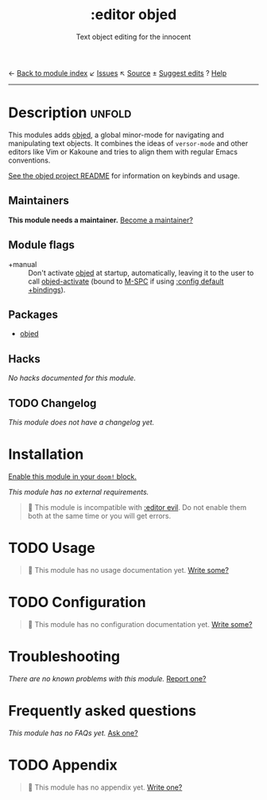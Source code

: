 ← [[doom-module-index:][Back to module index]]               ↙ [[doom-module-issues:::editor objed][Issues]]  ↖ [[doom-module-source:editor/objed][Source]]  ± [[doom-suggest-edit:][Suggest edits]]  ? [[doom-help-modules:][Help]]
--------------------------------------------------------------------------------
#+TITLE:    :editor objed
#+SUBTITLE: Text object editing for the innocent
#+CREATED:  May 30, 2019
#+SINCE:    21.12.0

* Description :unfold:
This modules adds [[doom-package:][objed]], a global minor-mode for navigating and manipulating
text objects. It combines the ideas of ~versor-mode~ and other editors like Vim
or Kakoune and tries to align them with regular Emacs conventions.

[[https://github.com/clemera/objed][See the objed project README]] for information on keybinds and usage.

** Maintainers
*This module needs a maintainer.* [[doom-contrib-maintainer:][Become a maintainer?]]

** Module flags
- +manual ::
  Don't activate [[doom-package:][objed]] at startup, automatically, leaving it to the user to call
  [[fn:][objed-activate]] (bound to [[kbd:][M-SPC]] if using [[doom-module:][:config default +bindings]]).
  
** Packages
- [[doom-package:][objed]]

** Hacks
/No hacks documented for this module./

** TODO Changelog
# This section will be machine generated. Don't edit it by hand.
/This module does not have a changelog yet./

* Installation
[[id:01cffea4-3329-45e2-a892-95a384ab2338][Enable this module in your ~doom!~ block.]]

/This module has no external requirements./

#+begin_quote
 🚧 This module is incompatible with [[doom-module:][:editor evil]]. Do not enable them both at
    the same time or you will get errors.
#+end_quote

* TODO Usage
#+begin_quote
 🔨 This module has no usage documentation yet. [[doom-contrib-module:][Write some?]]
#+end_quote

* TODO Configuration
#+begin_quote
 🔨 This module has no configuration documentation yet. [[doom-contrib-module:][Write some?]]
#+end_quote

* Troubleshooting
/There are no known problems with this module./ [[doom-report:][Report one?]]

* Frequently asked questions
/This module has no FAQs yet./ [[doom-suggest-faq:][Ask one?]]

* TODO Appendix
#+begin_quote
 🔨 This module has no appendix yet. [[doom-contrib-module:][Write one?]]
#+end_quote
